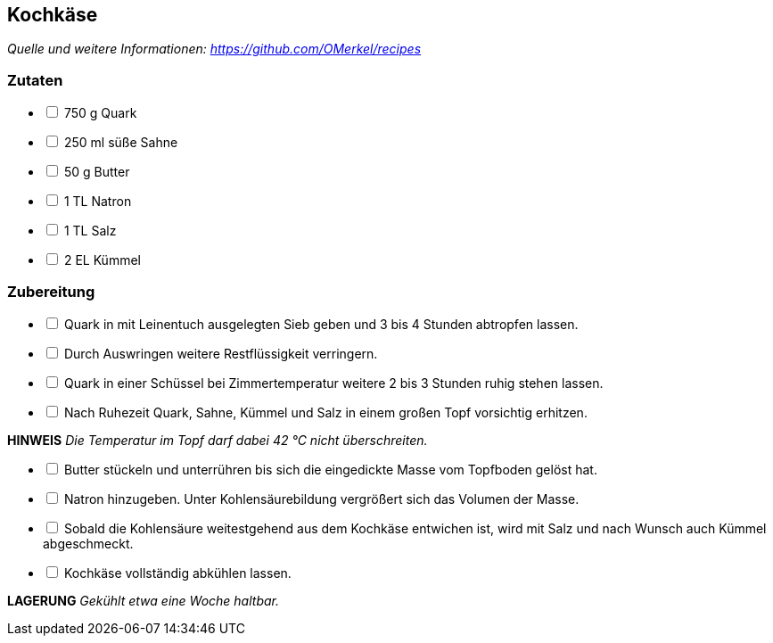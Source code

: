 ## Kochkäse
__Quelle und weitere Informationen: https://github.com/OMerkel/recipes __

### Zutaten

[%interactive]
* [ ] 750 g Quark
* [ ] 250 ml süße Sahne
* [ ] 50 g Butter
* [ ] 1 TL Natron
* [ ] 1 TL Salz
* [ ] 2 EL Kümmel

### Zubereitung

[%interactive]
* [ ] Quark in mit Leinentuch ausgelegten Sieb geben und 3 bis 4 Stunden abtropfen lassen.
* [ ] Durch Auswringen weitere Restflüssigkeit verringern.
* [ ] Quark in einer Schüssel bei Zimmertemperatur weitere 2 bis 3 Stunden ruhig stehen lassen.
* [ ] Nach Ruhezeit Quark, Sahne, Kümmel und Salz in einem großen Topf vorsichtig erhitzen.

====
*HINWEIS* _Die Temperatur im Topf darf dabei 42 °C nicht überschreiten._
====

[%interactive]
* [ ] Butter stückeln und unterrühren bis sich die eingedickte Masse vom Topfboden gelöst hat.
* [ ] Natron hinzugeben. Unter Kohlensäurebildung vergrößert sich das Volumen der Masse.
* [ ] Sobald die Kohlensäure weitestgehend aus dem Kochkäse entwichen ist, wird mit Salz und nach Wunsch auch Kümmel abgeschmeckt.
* [ ] Kochkäse vollständig abkühlen lassen.

====
*LAGERUNG* _Gekühlt etwa eine Woche haltbar._
====
